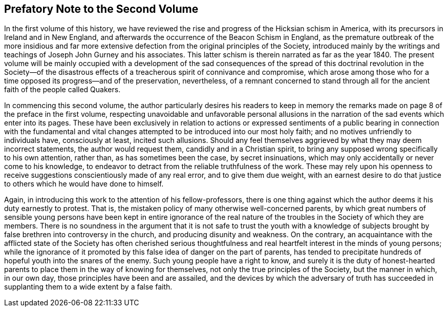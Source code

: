== Prefatory Note to the Second Volume

In the first volume of this history,
we have reviewed the rise and progress of the Hicksian schism in America,
with its precursors in Ireland and in New England,
and afterwards the occurrence of the Beacon Schism in England,
as the premature outbreak of the more insidious and far more extensive
defection from the original principles of the Society,
introduced mainly by the writings and teachings of Joseph John Gurney and his associates.
This latter schism is therein narrated as far as the year 1840.
The present volume will be mainly occupied with a development of the sad
consequences of the spread of this doctrinal revolution in the Society--of
the disastrous effects of a treacherous spirit of connivance and compromise,
which arose among those who for a time opposed its progress--and of the preservation,
nevertheless,
of a remnant concerned to stand through all for the
ancient faith of the people called Quakers.

In commencing this second volume,
the author particularly desires his readers to keep in memory
the remarks made on page 8 of the preface in the first volume,
respecting unavoidable and unfavorable personal allusions in the
narration of the sad events which enter into its pages.
These have been exclusively in relation to actions or expressed sentiments
of a public bearing in connection with the fundamental and vital changes
attempted to be introduced into our most holy faith;
and no motives unfriendly to individuals have, consciously at least,
incited such allusions.
Should any feel themselves aggrieved by what they may deem incorrect statements,
the author would request them, candidly and in a Christian spirit,
to bring any supposed wrong specifically to his own attention, rather than,
as has sometimes been the case, by secret insinuations,
which may only accidentally or never come to his knowledge,
to endeavor to detract from the reliable truthfulness of the work.
These may rely upon his openness to receive suggestions
conscientiously made of any real error,
and to give them due weight,
with an earnest desire to do that justice to others which he would have done to himself.

Again, in introducing this work to the attention of his fellow-professors,
there is one thing against which the author deems it his duty earnestly to protest.
That is, the mistaken policy of many otherwise well-concerned parents,
by which great numbers of sensible young persons have been kept in entire ignorance
of the real nature of the troubles in the Society of which they are members.
There is no soundness in the argument that it is not safe to trust the youth with a
knowledge of subjects brought by false brethren into controversy in the church,
and producing disunity and weakness.
On the contrary,
an acquaintance with the afflicted state of the Society has often cherished serious
thoughtfulness and real heartfelt interest in the minds of young persons;
while the ignorance of it promoted by this false idea of danger on the part of parents,
has tended to precipitate hundreds of hopeful youth into the snares of the enemy.
Such young people have a right to know,
and surely it is the duty of honest-hearted parents
to place them in the way of knowing for themselves,
not only the true principles of the Society, but the manner in which, in our own day,
those principles have been and are assailed,
and the devices by which the adversary of truth has succeeded
in supplanting them to a wide extent by a false faith.
